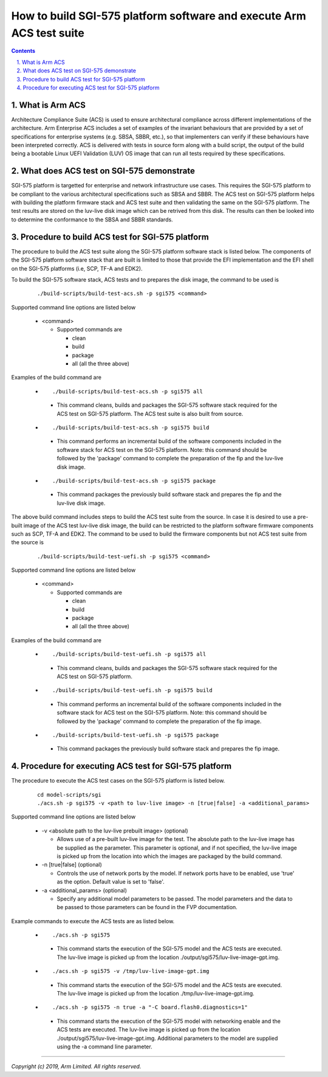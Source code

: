 How to build SGI-575 platform software and execute Arm ACS test suite
=====================================================================


.. section-numbering::
    :suffix: .

.. contents::

What is Arm ACS
---------------

Architecture Compliance Suite (ACS) is used to ensure architectural compliance
across different implementations of the architecture. Arm Enterprise ACS
includes a set of examples of the invariant behaviours that are provided by a
set of specifications for enterprise systems (e.g. SBSA, SBBR, etc.), so that
implementers can verify if these behaviours have been interpreted correctly.
ACS is delivered with tests in source form along with a build script, the output
of the build being a bootable Linux UEFI Validation (LUV) OS image that can run
all tests required by these specifications.

What does ACS test on SGI-575 demonstrate
-----------------------------------------

SGI-575 platform is targetted for enterprise and network infrastructure
use cases. This requires the SGI-575 platform to be compliant to the various
architectural specifications such as SBSA and SBBR. The ACS test on SGI-575
platform helps with building the platform firmware stack and ACS test suite
and then validating the same on the SGI-575 platform. The test results are
stored on the luv-live disk image which can be retrived from this disk. The
results can then be looked into to determine the conformance to the SBSA and
SBBR standards.

Procedure to build ACS test for SGI-575 platform
------------------------------------------------

The procedure to build the ACS test suite along the SGI-575 platform software
stack is listed below. The components of the SGI-575 platform software stack
that are built is limited to those that provide the EFI implementation and the
EFI shell on the SGI-575 platforms (i.e, SCP, TF-A and EDK2).

To build the SGI-575 software stack, ACS tests and to prepares the disk image,
the command to be used is

   ::

        ./build-scripts/build-test-acs.sh -p sgi575 <command>

Supported command line options are listed below

   -  <command>

      -  Supported commands are

         -  clean
         -  build
         -  package
         -  all (all the three above)


Examples of the build command are

   -   ::

        ./build-scripts/build-test-acs.sh -p sgi575 all

      - This command cleans, builds and packages the SGI-575 software stack
        required for the ACS test on SGI-575 platform. The ACS test suite is
        also built from source.

   -   ::

        ./build-scripts/build-test-acs.sh -p sgi575 build

      - This command performs an incremental build of the software components
        included in the software stack for ACS test on the SGI-575 platform.
        Note: this command should be followed by the 'package' command to
        complete the preparation of the fip and the luv-live disk image.

   -   ::

        ./build-scripts/build-test-acs.sh -p sgi575 package

      - This command packages the previously build software stack and prepares
        the fip and the luv-live disk image.

The above build command includes steps to build the ACS test suite from the
source. In case it is desired to use a pre-built image of the ACS test
luv-live disk image, the build can be restricted to the platform software
firmware components such as SCP, TF-A and EDK2. The command to be used to
build the firmware components but not ACS test suite from the source is

   ::

        ./build-scripts/build-test-uefi.sh -p sgi575 <command>

Supported command line options are listed below

   -  <command>

      -  Supported commands are

         -  clean
         -  build
         -  package
         -  all (all the three above)


Examples of the build command are

   -   ::

        ./build-scripts/build-test-uefi.sh -p sgi575 all

      - This command cleans, builds and packages the SGI-575 software stack
        required for the ACS test on SGI-575 platform.

   -   ::

        ./build-scripts/build-test-uefi.sh -p sgi575 build

      - This command performs an incremental build of the software components
        included in the software stack for ACS test on the SGI-575 platform.
        Note: this command should be followed by the 'package' command to
        complete the preparation of the fip image.

   -   ::

        ./build-scripts/build-test-uefi.sh -p sgi575 package

      - This command packages the previously build software stack and prepares
        the fip image.


Procedure for executing ACS test for SGI-575 platform
-----------------------------------------------------

The procedure to execute the ACS test cases on the SGI-575 platform is listed
below.

   ::

        cd model-scripts/sgi
        ./acs.sh -p sgi575 -v <path to luv-live image> -n [true|false] -a <additional_params>


Supported command line options are listed below

   -  -v <absolute path to the luv-live prebuilt image> (optional)

      -  Allows use of a pre-built luv-live image for the test. The absolute
         path to the luv-live image has be supplied as the parameter. This
         parameter is optional, and if not specified, the luv-live image is
         picked up from the location into which the images are packaged by the
         build command.

   -  -n [true|false] (optional)

      -  Controls the use of network ports by the model. If network ports have
         to be enabled, use 'true' as the option. Default value is set to
         'false'.

   -  -a <additional_params> (optional)

      -  Specify any additional model parameters to be passed. The model
         parameters and the data to be passed to those parameters can be found
         in the FVP documentation.


Example commands to execute the ACS tests are as listed below.

   -   ::

        ./acs.sh -p sgi575

      - This command starts the execution of the SGI-575 model and the ACS tests
        are executed. The luv-live image is picked up from the location
        ./output/sgi575/luv-live-image-gpt.img.

   -   ::

        ./acs.sh -p sgi575 -v /tmp/luv-live-image-gpt.img

      - This command starts the execution of the SGI-575 model and the ACS tests
        are executed. The luv-live image is picked up from the location
        ./tmp/luv-live-image-gpt.img.

   -   ::

        ./acs.sh -p sgi575 -n true -a "-C board.flash0.diagnostics=1"

      - This command starts the execution of the SGI-575 model with networking
        enable and the ACS tests are executed. The luv-live image is picked up
        from the location ./output/sgi575/luv-live-image-gpt.img. Additional
        parameters to the model are supplied using the -a command line
        parameter.

--------------

*Copyright (c) 2019, Arm Limited. All rights reserved.*

